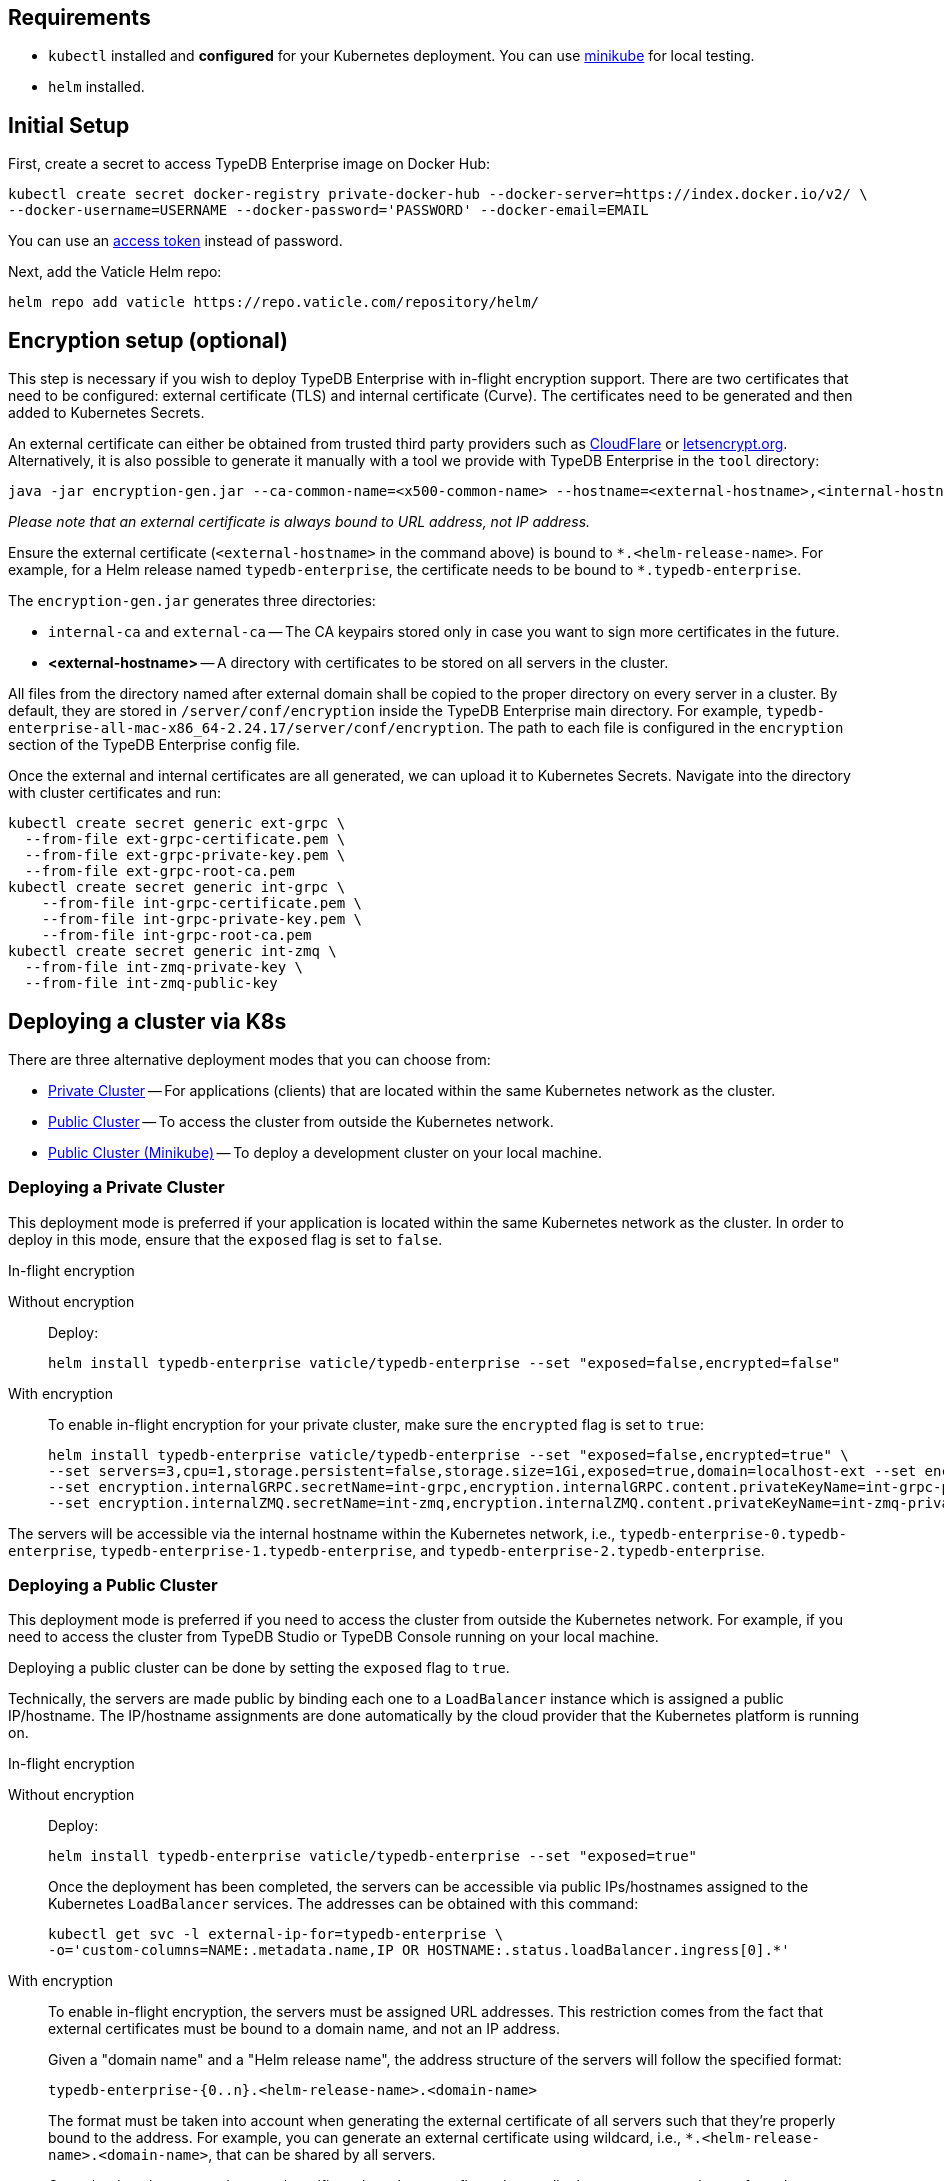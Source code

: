 == Requirements
:!example-caption:
:tabs-sync-option:

* `kubectl` installed and *configured* for your Kubernetes deployment.
  You can use https://minikube.sigs.k8s.io/docs/start/[minikube] for local testing.
* `helm` installed.

[#_initial_setup]
== Initial Setup

First, create a secret to access TypeDB Enterprise image on Docker Hub:

[,bash]
----
kubectl create secret docker-registry private-docker-hub --docker-server=https://index.docker.io/v2/ \
--docker-username=USERNAME --docker-password='PASSWORD' --docker-email=EMAIL
----

You can use an
https://hub.docker.com/settings/security?generateToken=true[access token,window=_blank] instead of password.

Next, add the Vaticle Helm repo:

[,bash]
----
helm repo add vaticle https://repo.vaticle.com/repository/helm/
----

== Encryption setup (optional)
//*Create in-flight encryption certificates (optional)*

This step is necessary if you wish to deploy TypeDB Enterprise with in-flight encryption support.
There are two certificates that need to be configured: external certificate (TLS) and internal certificate (Curve).
The certificates need to be generated and then added to Kubernetes Secrets.

An external certificate can either be obtained from trusted third party providers such as
https://www.cloudflare.com/[CloudFlare] or https://letsencrypt.org/[letsencrypt.org].
Alternatively, it is also possible to generate it manually with a tool we provide with TypeDB Enterprise
in the `tool` directory:

[,bash]
----
java -jar encryption-gen.jar --ca-common-name=<x500-common-name> --hostname=<external-hostname>,<internal-hostname>
----

_Please note that an external certificate is always bound to URL address, not IP address._

Ensure the external certificate (`<external-hostname>` in the command above) is bound to `\*.<helm-release-name>`.
For example, for a Helm release named `typedb-enterprise`, the certificate needs to be bound to `*.typedb-enterprise`.

The `encryption-gen.jar` generates three directories:

* `internal-ca` and `external-ca` -- The CA keypairs stored only in case you want to sign more certificates in the future.
* *<external-hostname>* -- A directory with certificates to be stored on all servers in the cluster.

All files from the directory
named after external domain shall be copied to the proper directory on every server in a cluster.
By default, they are stored in `/server/conf/encryption` inside the TypeDB Enterprise main directory.
For example, `typedb-enterprise-all-mac-x86_64-2.24.17/server/conf/encryption`.
The path to each file is configured in the `encryption` section of the TypeDB Enterprise config file.

Once the external and internal certificates are all generated, we can upload it to Kubernetes Secrets.
Navigate into the directory with cluster certificates and run:

[,bash]
----
kubectl create secret generic ext-grpc \
  --from-file ext-grpc-certificate.pem \
  --from-file ext-grpc-private-key.pem \
  --from-file ext-grpc-root-ca.pem
kubectl create secret generic int-grpc \
    --from-file int-grpc-certificate.pem \
    --from-file int-grpc-private-key.pem \
    --from-file int-grpc-root-ca.pem
kubectl create secret generic int-zmq \
  --from-file int-zmq-private-key \
  --from-file int-zmq-public-key
----

== Deploying a cluster via K8s

There are three alternative deployment modes that you can choose from:

* <<_deploying_a_private_cluster,Private Cluster>> -- For applications (clients) that are located within the same Kubernetes network as the cluster.
* <<_deploying_a_public_cluster,Public Cluster>> -- To access the cluster from outside the Kubernetes network.
* <<_deploying_a_public_cluster_minikube,Public Cluster (Minikube)>> -- To deploy a development cluster on your local machine.

[#_deploying_a_private_cluster]
=== Deploying a Private Cluster

This deployment mode is preferred if your application is located within the same Kubernetes network as the cluster.
In order to deploy in this mode, ensure that the `exposed` flag is set to `false`.

.In-flight encryption
[tabs]
====
Without encryption::
+
--
Deploy:

[,bash]
----
helm install typedb-enterprise vaticle/typedb-enterprise --set "exposed=false,encrypted=false"
----
--

With encryption::
+
--

To enable in-flight encryption for your private cluster, make sure the `encrypted` flag is set to `true`:

[,bash]
----
helm install typedb-enterprise vaticle/typedb-enterprise --set "exposed=false,encrypted=true" \
--set servers=3,cpu=1,storage.persistent=false,storage.size=1Gi,exposed=true,domain=localhost-ext --set encryption.enable=true --set encryption.enable=true,encryption.externalGRPC.secretName=ext-grpc,encryption.externalGRPC.content.privateKeyName=ext-grpc-private-key.pem,encryption.externalGRPC.content.certificateName=ext-grpc-certificate.pem,encryption.externalGRPC.content.rootCAName=ext-grpc-root-ca.pem \
--set encryption.internalGRPC.secretName=int-grpc,encryption.internalGRPC.content.privateKeyName=int-grpc-private-key.pem,encryption.internalGRPC.content.certificateName=int-grpc-certificate.pem,encryption.internalGRPC.content.rootCAName=int-grpc-root-ca.pem \
--set encryption.internalZMQ.secretName=int-zmq,encryption.internalZMQ.content.privateKeyName=int-zmq-private-key,encryption.internalZMQ.content.publicKeyName=int-zmq-public-key
----
--
====

The servers will be accessible via the internal hostname within the Kubernetes network,
i.e.,
`typedb-enterprise-0.typedb-enterprise`,
`typedb-enterprise-1.typedb-enterprise`, and
`typedb-enterprise-2.typedb-enterprise`.

[#_deploying_a_public_cluster]
=== Deploying a Public Cluster

This deployment mode is preferred if you need to access the cluster from outside the Kubernetes network.
For example,
if you need to access the cluster from TypeDB Studio or TypeDB Console running on your local machine.

Deploying a public cluster can be done by setting the `exposed` flag to `true`.

Technically, the servers are made public by binding each one to a `LoadBalancer` instance which is assigned a public
IP/hostname. The IP/hostname assignments are done automatically by the cloud provider that the Kubernetes platform is
running on.

.In-flight encryption
[tabs]
====
Without encryption::
+
--
Deploy:

[,bash]
----
helm install typedb-enterprise vaticle/typedb-enterprise --set "exposed=true"
----

Once the deployment has been completed,
the servers can be accessible via public IPs/hostnames assigned to the Kubernetes `LoadBalancer` services.
The addresses can be obtained with this command:

[,bash]
----
kubectl get svc -l external-ip-for=typedb-enterprise \
-o='custom-columns=NAME:.metadata.name,IP OR HOSTNAME:.status.loadBalancer.ingress[0].*'
----
--

With encryption::
+
--
To enable in-flight encryption, the servers must be assigned URL addresses.
This restriction comes from the fact that external certificates must be bound to a domain name, and not an IP address.

Given a "domain name" and a "Helm release name", the address structure of the servers will follow the specified format:

[,bash]
----
typedb-enterprise-{0..n}.<helm-release-name>.<domain-name>
----

The format must be taken into account when generating the external certificate of all servers such that they're properly
bound to the address.
For example, you can generate an external certificate using wildcard, i.e.,
`*.<helm-release-name>.<domain-name>`, that can be shared by all servers.

Once the domain name and external certificate have been configured accordingly,
we can proceed to perform the deployment.
Ensure that the `encrypted` flag is set to `true` and the `domain` flag set accordingly.

[,bash]
----
helm install typedb-enterprise vaticle/typedb-enterprise --set "exposed=true,encrypted=true,domain=<domain-name>" \
--set servers=3,cpu=1,storage.persistent=false,storage.size=1Gi,exposed=true,domain=localhost-ext --set encryption.enable=true --set encryption.enable=true,encryption.externalGRPC.secretName=ext-grpc,encryption.externalGRPC.content.privateKeyName=ext-grpc-private-key.pem,encryption.externalGRPC.content.certificateName=ext-grpc-certificate.pem,encryption.externalGRPC.content.rootCAName=ext-grpc-root-ca.pem \
--set encryption.internalGRPC.secretName=int-grpc,encryption.internalGRPC.content.privateKeyName=int-grpc-private-key.pem,encryption.internalGRPC.content.certificateName=int-grpc-certificate.pem,encryption.internalGRPC.content.rootCAName=int-grpc-root-ca.pem \
--set encryption.internalZMQ.secretName=int-zmq,encryption.internalZMQ.content.privateKeyName=int-zmq-private-key,encryption.internalZMQ.content.publicKeyName=int-zmq-public-key
----

After the deployment has been completed, we need to configure these URL addresses to correctly point to the servers.
This can be done by configuring the `A record` (for IPs) or `CNAME record` (for hostnames) of all the servers in your
trusted DNS provider:

[,bash]
----
typedb-enterprise-0.typedb-enterprise.example.com => <public IP/hostname of typedb-enterprise-0 service>
typedb-enterprise-1.typedb-enterprise.example.com => <public IP/hostname of typedb-enterprise-1 service>
typedb-enterprise-2.typedb-enterprise.example.com => <public IP/hostname of typedb-enterprise-2 service>
----
--
====

[#_deploying_a_public_cluster_minikube]
=== Deploying a Public Cluster with Minikube

_Please note that in-flight encryption cannot be enabled in this configuration._

This deployment mode is primarily intended for development purposes as it runs a K8s cluster locally.

////
Certain adjustments will be made compared to other deployment modes:

* Minikube only has a single K8s node, so `singlePodPerNode` needs to be set to `false`
* Minikube's K8s node only has as much CPUs as the local machine:
`kubectl get node/minikube -o=jsonpath='{.status.allocatable.cpu}'`.
Therefore, for deploying a cluster with three servers of TypeDB Enterprise to a node with 8 vCPUs,
the `cpu` can be set to `2` at maximum.
* Storage size probably needs to be tweaked from default value of `100Gi` (or fully disabled persistent)
  as total storage required is `storage.size` multiplied by `replicas`.
  In our example, the total storage requirement is 30Gi.
////

Ensure to have https://minikube.sigs.k8s.io/[Minikube] installed and running.

Deploy, adjusting the parameters for CPU and storage to run on a local machine:

[,bash]
----
helm install typedb-enterprise vaticle/typedb-enterprise --set image.pullPolicy=Always,servers=3,singlePodPerNode=false,cpu=1,storage.persistent=false,storage.size=1Gi,exposed=true,javaopts=-Xmx4G --set encryption.enable=false
----

////
[,bash]
----
helm install vaticle/typedb-enterprise --generate-name \
--set "cpu=2,replicas=3,singlePodPerNode=false,storage.persistent=true,storage.size=10Gi,exposed=true"
----
////

Once the deployment has been completed, enable tunneling from another terminal:

[,bash]
----
minikube tunnel
----

== K8s cluster status check

To check the status of a cluster:

[,bash]
----
kubectl describe sts typedb-enterprise
----

It should show `Pods Status` field as `Running` for all the nodes after a few minutes
after deploying a TypeDB Enterprise cluster.

You can connect to a pod:

[,bash]
----
kubectl exec --stdin --tty typedb-enterprise-0 -- /bin/bash
----

== K8s cluster removal

To stop and remove a K8s cluster from Kubernetes, use the `helm uninstall` with the helm release name:

[,bash]
----
helm uninstall typedb-enterprise
----

== K8s troubleshooting

To see pod details for the `typedb-enterprise-0` pod:

[,bash]
----
kubectl describe pod typedb-enterprise-0
----

The following are the common error scenarios and how to troubleshoot them.

=== All pods are stuck in `ErrImagePull` or `ImagePullBackOff` state

This means the secret to pull the image from Docker Hub has not been created.
Make sure you've followed <<_initial_setup,Initial Setup>> instructions and verify that the pull secret is present by
executing `kubectl get secret/private-docker-hub`. Correct state looks like this:

[,bash]
----
 $ kubectl get secret/private-docker-hub
 NAME                 TYPE                             DATA   AGE
 private-docker-hub   kubernetes.io/dockerconfigjson   1      11d
----

=== One or more pods of TypeDB Enterprise are stuck in `Pending` state

This might mean pods requested more resources than available.
To check if that's the case, run on a stuck pod (e.g. `typedb-enterprise-0`):

[,bash]
----
`kubectl describe pod/typedb-enterprise-0`
----

Error message similar to
`0/1 nodes are available: 1 Insufficient cpu.` or
`0/1 nodes are available: 1 pod has unbound immediate PersistentVolumeClaims.`
indicates that `cpu` or `storage.size` <<_helm_configuration_reference,settings>> need to be decreased.

=== One or more pods of TypeDB Enterprise are stuck in `CrashLoopBackOff` state

This might indicate any misconfiguration of TypeDB Enterprise.
Please check the logs:

[,bash]
----
kubectl logs pod/typedb-enterprise-0
----

[#_helm_configuration_reference]
== Helm configuration reference

Configurable settings for Helm package include:

[cols="^2,^1,3"]
|===
| Key | Default value ^| Description

| `name`
| `null`
| Used for naming deployed objects. When not provided, the Helm release name will be used instead.

| `image.repository`
| `vaticle/typedb-enterprise`
| The docker hub organization and repository from which to pull an appropriate image.

| `image.tag`
| `2.25.9`
| The version of TypeDB Enterprise to use.

| `image.pullPolicy`
| `IfNotPresent`
| Image pulling policy. +
For more information, see the
https://kubernetes.io/docs/concepts/containers/images/#image-pull-policy[image pull policy]
in Kubernetes documentation.

| `image.pullSecret`
| -
| The name of a secret containing a container image registry key used to authenticate against the image repository.

| `exposed`
| `false`
| Whether TypeDB Enterprise supports connections via public IP/hostname (outside of Kubernetes network).

| `serviceAnnotations`
| `null`
| Kubernetes annotations to be added to the Kubernetes services responsible for directing traffic
to the TypeDB Enterprise pods.

| `tolerations`
| `[]`
//#todo Check the default value
a| Kubernetes tolerations of taints on nodes. +
For more information, see the
https://kubernetes.io/docs/concepts/scheduling-eviction/taint-and-toleration/[tolerations]
in Kubernetes documentation.

.Example
[,yaml]
----
[key: "typedb-enterprise-only"
    operator: "Exists"
    effect: "NoSchedule"]`
----

| `nodeAffinities`
| `{}`
| Kubernetes node affinities. +
For more information, see the
https://kubernetes.io/docs/concepts/scheduling-eviction/assign-pod-node/#node-affinity[node affinities]
in Kubernetes documentation.

| `podAffinities`
| `{}`
| Kubernetes pod affinities. +
For more information, see the
https://kubernetes.io/docs/concepts/scheduling-eviction/assign-pod-node/#an-example-of-a-pod-that-uses-pod-affinity[pod affinities]
in Kubernetes documentation.

| `podAntiAffinities`
| `{}`
| Kubernetes pod anti-affinities. +
For more information, see the
https://kubernetes.io/docs/concepts/scheduling-eviction/assign-pod-node/#an-example-of-a-pod-that-uses-pod-affinity[pod affinities]
in Kubernetes documentation.

| `singlePodPerNode`
| `true`
| Whether a pod should share nodes with other TypeDB Enterprise instances from the same Helm installation.

_Warning: changing this to false and making no anti-affinities of your own will allow Kubernetes
to place multiple cluster servers on the same node, negating the high-availability guarantees of TypeDB Enterprise._

| `podLabels`
| `{}`
| Kubernetes pod labels. +
For more information, see the
https://kubernetes.io/docs/concepts/overview/working-with-objects/labels/#syntax-and-character-set[pod labels]
in Kubernetes documentation.

| `servers`
| `3`
| Number of TypeDB Enterprise servers to run.

| `resources`
| `{}`
| Kubernetes resources specification. +
For more information, see the
https://kubernetes.io/docs/concepts/configuration/manage-resources-containers/#resource-requests-and-limits-of-pod-and-container[resource requests and limits]
in Kubernetes documentation.

| `storage.size`
| `100Gi`
| How much disk space should be allocated for each TypeDB Enterprise server.

| `storage.persistent`
| `true`
| Whether TypeDB Enterprise should use a persistent volume to store data.

| `encryption.enabled`
| `false`
| Whether TypeDB Enterprise uses an in-flight encryption.

| `encryption.externalGRPC`
|
| Encryption settings for client-server communications.

| `encryption.internalGRPC`
|
| Encryption settings for cluster management, e.g., creating a database on all replicas.

| `encryption.internalZMQ`
|
| Encryption settings for data replication.

| `authentication.password.​disallowDefault`
| `false`
| Check whether the `admin` account has the default password.

| `logstash.enabled`
| `false`
| Whether TypeDB Enterprise pushes logs into Logstash

| `logstash.uri`
| `""`
| Hostname and port of a Logstash daemon accepting log records
|===

= Current Limitations

TypeDB Enterprise doesn't support dynamic reconfiguration of server count without restarting all the servers.
